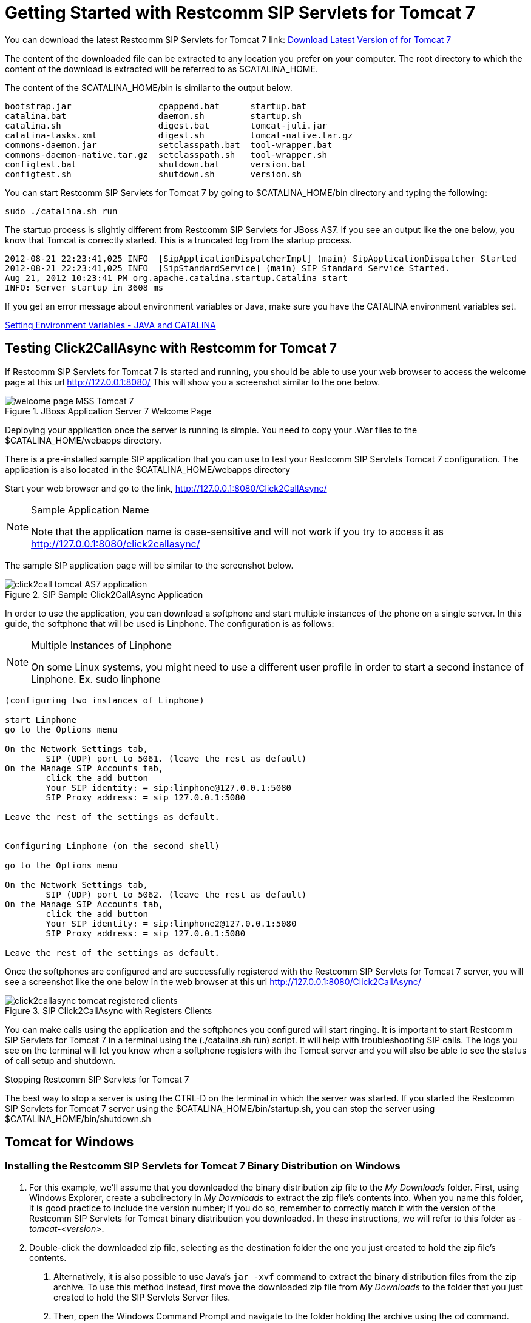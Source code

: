 
[[_getting_started_with_mss_tomcat_as7]]
= Getting Started with Restcomm SIP Servlets for Tomcat 7  

You can download the latest Restcomm SIP Servlets for Tomcat 7  link: https://code.google.com/p/sipservlets/wiki/Downloads?tm=2[Download Latest Version of  for Tomcat 7 ]


The content of the downloaded file can be extracted to any location you prefer on your computer.
The root directory to which the content of the download is extracted will be referred to as $CATALINA_HOME.
 

The content of the $CATALINA_HOME/bin is similar to the output below. 

----

bootstrap.jar                 cpappend.bat      startup.bat
catalina.bat                  daemon.sh         startup.sh
catalina.sh                   digest.bat        tomcat-juli.jar
catalina-tasks.xml            digest.sh         tomcat-native.tar.gz
commons-daemon.jar            setclasspath.bat  tool-wrapper.bat
commons-daemon-native.tar.gz  setclasspath.sh   tool-wrapper.sh
configtest.bat                shutdown.bat      version.bat
configtest.sh                 shutdown.sh       version.sh
----

You can start Restcomm SIP Servlets for Tomcat 7 by going to $CATALINA_HOME/bin directory and typing the following:  

----

sudo ./catalina.sh run
----

The startup process is slightly different from Restcomm SIP Servlets for JBoss AS7.
If you see an output like the one below, you know that Tomcat is correctly started.
This is a truncated log from the startup process. 

----


2012-08-21 22:23:41,025 INFO  [SipApplicationDispatcherImpl] (main) SipApplicationDispatcher Started
2012-08-21 22:23:41,025 INFO  [SipStandardService] (main) SIP Standard Service Started.
Aug 21, 2012 10:23:41 PM org.apache.catalina.startup.Catalina start
INFO: Server startup in 3608 ms
----

If you get an error message about environment variables or Java, make sure you have the CATALINA environment variables set.
 

link:Common_Content/Setting_the_JBOSS_HOME_Environment_Variable.adoc[Setting Environment Variables - JAVA and CATALINA]

== Testing Click2CallAsync with Restcomm  for Tomcat 7 

If Restcomm SIP Servlets for Tomcat 7 is started and running, you should be able to use your web browser to access the welcome page at this url http://127.0.0.1:8080/ This will show you a screenshot similar to the one below. 



.JBoss Application Server 7 Welcome Page
image::images/welcome-page-MSS-Tomcat-7.png[]


Deploying your application once the server is running is simple.
You need to copy your .War files to the  $CATALINA_HOME/webapps directory. 

There is a pre-installed sample SIP application that you can use to test your Restcomm SIP Servlets Tomcat 7 configuration.
The application is also located in the $CATALINA_HOME/webapps directory 

Start your web browser and go to the link, http://127.0.0.1:8080/Click2CallAsync/


.Sample Application Name
[NOTE]
====
Note that the application name is case-sensitive and will not work if you try to access it as http://127.0.0.1:8080/click2callasync/

====

The sample SIP application page will be similar to the screenshot below.
 



.SIP Sample Click2CallAsync Application
image::images/click2call-tomcat-AS7-application.png[]


In order to use the application, you can download a softphone and start multiple instances of the phone on a single server.
In this guide, the softphone that will be used is Linphone.
The configuration is as follows: 

.Multiple Instances of Linphone
[NOTE]
====
On some Linux systems, you might need to use a different user profile in order to start a second instance of Linphone.
Ex.
sudo linphone 
====

----

(configuring two instances of Linphone)

start Linphone 
go to the Options menu

On the Network Settings tab, 
        SIP (UDP) port to 5061. (leave the rest as default)
On the Manage SIP Accounts tab, 
        click the add button
        Your SIP identity: = sip:linphone@127.0.0.1:5080
        SIP Proxy address: = sip 127.0.0.1:5080

Leave the rest of the settings as default.
        

Configuring Linphone (on the second shell)

go to the Options menu

On the Network Settings tab, 
        SIP (UDP) port to 5062. (leave the rest as default)
On the Manage SIP Accounts tab, 
        click the add button
        Your SIP identity: = sip:linphone2@127.0.0.1:5080
        SIP Proxy address: = sip 127.0.0.1:5080

Leave the rest of the settings as default.
----

Once the softphones are configured and are successfully registered with the Restcomm SIP Servlets for Tomcat 7 server, you will see a screenshot like the one below in the web browser at this url http://127.0.0.1:8080/Click2CallAsync/




.SIP Click2CallAsync with Registers Clients
image::images/click2callasync-tomcat-registered-clients.png[]


You can make calls using the application and the softphones you configured will start ringing.
It is important to start Restcomm SIP Servlets for Tomcat 7 in a terminal using the (./catalina.sh run) script.
It will help with troubleshooting SIP calls.
The logs you see on the terminal will let you know when a softphone registers with the Tomcat server and you will also be able to see the status of call setup and shutdown. 

.Stopping Restcomm SIP Servlets for Tomcat 7 
The best way to stop a server is using the CTRL-D on the terminal in which the server was started.
If you started the Restcomm SIP Servlets for Tomcat 7 server using the $CATALINA_HOME/bin/startup.sh, you can stop the server using $CATALINA_HOME/bin/shutdown.sh 

[[_bssswticar_sip_servlets_server_with_tomcat_installing_configuring_and_running]]
== Tomcat for Windows 

=== Installing the Restcomm SIP Servlets for Tomcat 7 Binary Distribution on Windows


. For this example, we'll assume that you downloaded the binary distribution zip file to the [path]_My Downloads_ folder.
  First, using Windows Explorer, create a subdirectory in [path]_My Downloads_ to extract the zip file's contents into.
  When you name this folder, it is good practice to include the version number; if you do so, remember to correctly match it with the version of the Restcomm SIP Servlets for Tomcat binary distribution you downloaded.
  In these instructions, we will refer to this folder as [path]_-tomcat-<version>_.
. Double-click the downloaded zip file, selecting as the destination folder the one you just created to hold the zip file's contents.
+
a. Alternatively, it is also possible to use Java's `jar -xvf` command to extract the binary distribution files from the zip archive.
  To use this method instead, first move the downloaded zip file from [path]_My Downloads_ to the folder that you just created to hold the SIP Servlets Server files.
b. Then, open the Windows Command Prompt and navigate to the folder holding the archive using the `cd` command.
+
.Opening the Command Prompt from Windows Explorer
[NOTE]
====
If you are using Windows Vista(R), you can open the Command Prompt directly from Explorer.
Hold down the kbd:[Shift] key and right-click on either a folder, the desktop, or inside a folder.
This will cause an  context menu item to appear, which can be used to open the Command Prompt with the current working directory set to either the folder you opened, or opened it from.
====

c. Finally, use the `jar -xvf` command to extract the archive contents into the current folder.
+
----
C:\Users\Me\My Downloads\-tomcat-<version>>jar -xvf ""
----


. At this point, you may want to move the folder holding the Restcomm SIP Servlets for Tomcat binary files (in this example, the folder named [path]_-tomcat-<version>_) to another location.
  This step is not strictly necessary, but it is probably a good idea to move the installation folder from [path]_My Downloads_ to a user-defined location for storing runnable programs.
  Any location will suffice, however.
. You may want to delete the zip file after extracting its contents in order to free disk space:
+
----
C:\Users\Me\My Downloads\-tomcat-<version>>delete ""
----


[[_bssswticar_binary_sip_servlets_server_with_tomcat_configuring]]
=== Configuring

Configuring Restcomm SIP Servlets for Tomcat consists in setting the [var]`CATALINA_HOME` environment variable and then, optionally, customizing your Restcomm SIP Servlets for Tomcat container by adding SIP Connectors, configuring the application router, and configuring logging.
See <<_bsssc_binary_sip_servlets_server_configuring>> to learn what and how to configure Restcomm SIP Servlets for Tomcat.

Alternatively, you can simply run your Restcomm SIP Servlets for Tomcat container now and return to this section to configure it later.

[[_bssswticar_binary_sip_servlets_server_with_tomcat_running]]
=== Running

Once installed, you can run the Tomcat Servlet Container by executing the one of the startup scripts in the [path]_bin_ directory (on Linux or Windows), or by double-clicking the [path]_run.bat_ executable batch file in that same directory (on Windows only). However, we suggest always starting Tomcat using the terminal or Command Prompt because you are then able to read--and act upon--any startup messages, and possibly debug any problems that may arise.
In the Linux terminal or Command Prompt, you will be able to tell that the container started successfully if the last line of output is similar to the following:

[source]
----
Using CATALINA_BASE:   /home/user/temp/apps/sip_servlets_server/
Using CATALINA_HOME:   /home/user/temp/apps/sip_servlets_server/
Using CATALINA_TMPDIR: /home/user/temp/apps/sip_servlets_server/temp
Using JRE_HOME:       /etc/java-config-2/current-system-vm
----

Detailed instructions are given below, arranged by platform.

.Procedure: Running Restcomm SIP Servlets for Tomcat on Windows
. There are several different ways to start the Tomcat Servlet Container on Windows.
  All of the following methods accomplish the same task.
+
Using Windows Explorer, change your folder to the one in which you unzipped the downloaded zip file, and then to the [path]_bin_ subdirectory.

. Although not the preferred way (see below), it is possible to start the Tomcat Servlet Container by double-clicking on the [path]_startup.bat_ executable batch file.
+
a. As mentioned above, the best way to start the Tomcat Servlet Container is by using the Command Prompt.
  Doing it this way will allow you to view all of the server startup details, which will enable you to easily determine whether any problems were encountered during the startup process.
  You can open the Command Prompt directly from the [path]_<topmost_directory>\bin_ folder in Windows Explorer, or you can open the Command Prompt via the [label]#Start# menu and navigate to the correct folder:
+
----
C:\Users\Me\My Downloads> cd "-tomcat-<version>"
----

d. Start the Tomcat Servlet Container by running the executable [path]_startup.bat_ batch file:
+
----
C:\Users\Me\My Downloads\-tomcat-<version>>bin\startup.bat
----



[[_bssswticar_binary_sip_servlets_server_with_tomcat_stopping]]
=== Stopping

Detailed instructions for stopping the Tomcat Servlet Container are given below, arranged by platform.
Note that if you properly stop the server, you will see the following three lines as the last output in the Linux terminal or Command Prompt (both running and stopping the Tomcat Servlet Container produces the same output):

----
Using CATALINA_BASE:   /home/user/temp/apps/sip_servlets_server
Using CATALINA_HOME:   /home/user/temp/apps/sip_servlets_server
Using CATALINA_TMPDIR: /home/user/temp/apps/sip_servlets_server/temp
Using JRE_HOME:       /etc/java-config-2/current-system-vm
----

.Procedure: Stopping Restcomm SIP Servlets for Tomcat on Windows
. Stopping the Tomcat Servlet Container on Windows consists in executing the [path]_shutdown.bat_ executable batch script in the [path]_bin_ subdirectory of the SIP Servlets-customized Tomcat binary distribution:
+
----
C:\Users\Me\My Downloads\-tomcat-<version>>bin\shutdown.bat
----
